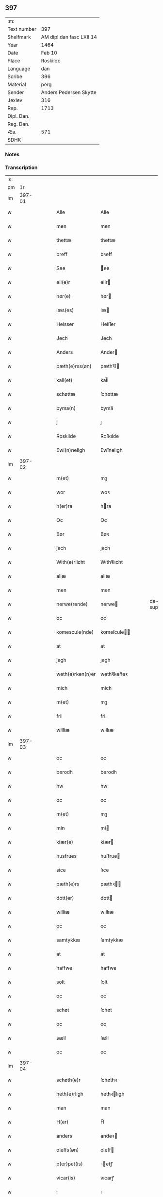 ** 397
| :m:         |                          |
| Text number | 397                      |
| Shelfmark   | AM dipl dan fasc LXII 14 |
| Year        | 1464                     |
| Date        | Feb 10                   |
| Place       | Roskilde                 |
| Language    | dan                      |
| Scribe      | 396                      |
| Material    | perg                     |
| Sender      | Anders Pedersen Skytte   |
| Jexlev      | 316                      |
| Rep.        | 1713                     |
| Dipl. Dan.  |                          |
| Reg. Dan.   |                          |
| Æa.         | 571                      |
| SDHK        |                          |

*** Notes


*** Transcription
| :s: |        |   |   |   |   |                   |                |   |   |   |        |     |   |   |    |                |
| pm  |     1r |   |   |   |   |                   |                |   |   |   |        |     |   |   |    |                |
| lm  | 397-01 |   |   |   |   |                   |                |   |   |   |        |     |   |   |    |                |
| w   |        |   |   |   |   | Alle              | Alle           |   |   |   |        | dan |   |   |    |         397-01 |
| w   |        |   |   |   |   | men               | men            |   |   |   |        | dan |   |   |    |         397-01 |
| w   |        |   |   |   |   | thettæ            | thettæ         |   |   |   |        | dan |   |   |    |         397-01 |
| w   |        |   |   |   |   | breff             | bꝛeff          |   |   |   |        | dan |   |   |    |         397-01 |
| w   |        |   |   |   |   | See               | ee            |   |   |   |        | dan |   |   |    |         397-01 |
| w   |        |   |   |   |   | ell(e)r           | ellr          |   |   |   |        | dan |   |   |    |         397-01 |
| w   |        |   |   |   |   | hør(e)            | hør           |   |   |   |        | dan |   |   |    |         397-01 |
| w   |        |   |   |   |   | læs(es)           | læ            |   |   |   |        | dan |   |   |    |         397-01 |
| w   |        |   |   |   |   | Helsser           | Helſſer        |   |   |   |        | dan |   |   |    |         397-01 |
| w   |        |   |   |   |   | Jech              | Jech           |   |   |   |        | dan |   |   |    |         397-01 |
| w   |        |   |   |   |   | Anders            | Ander         |   |   |   |        | dan |   |   |    |         397-01 |
| w   |        |   |   |   |   | pæth(e)rss(øn)    | pæthꝛ̅ſ        |   |   |   |        | dan |   |   |    |         397-01 |
| w   |        |   |   |   |   | kall(et)          | kal̅l           |   |   |   |        | dan |   |   |    |         397-01 |
| w   |        |   |   |   |   | schøttæ           | ſchøttæ        |   |   |   |        | dan |   |   |    |         397-01 |
| w   |        |   |   |   |   | byma(n)           | byma̅           |   |   |   |        | dan |   |   |    |         397-01 |
| w   |        |   |   |   |   | j                 | ȷ              |   |   |   |        | dan |   |   |    |         397-01 |
| w   |        |   |   |   |   | Roskilde          | Roſkılde       |   |   |   |        | dan |   |   |    |         397-01 |
| w   |        |   |   |   |   | Ewi(n)neligh      | Ewı̅nelıgh      |   |   |   |        | dan |   |   |    |         397-01 |
| lm  | 397-02 |   |   |   |   |                   |                |   |   |   |        |     |   |   |    |                |
| w   |        |   |   |   |   | m(et)             | mꝫ             |   |   |   |        | dan |   |   |    |         397-02 |
| w   |        |   |   |   |   | wor               | woꝛ            |   |   |   |        | dan |   |   |    |         397-02 |
| w   |        |   |   |   |   | h(er)ra           | hra           |   |   |   |        | dan |   |   |    |         397-02 |
| w   |        |   |   |   |   | Oc                | Oc             |   |   |   |        | dan |   |   |    |         397-02 |
| w   |        |   |   |   |   | Bør               | Bøꝛ            |   |   |   |        | dan |   |   |    |         397-02 |
| w   |        |   |   |   |   | jech              | ȷech           |   |   |   |        | dan |   |   |    |         397-02 |
| w   |        |   |   |   |   | With(e)rlicht     | Wıthꝛ̅lıcht     |   |   |   |        | dan |   |   |    |         397-02 |
| w   |        |   |   |   |   | allæ              | allæ           |   |   |   |        | dan |   |   |    |         397-02 |
| w   |        |   |   |   |   | men               | men            |   |   |   |        | dan |   |   |    |         397-02 |
| w   |        |   |   |   |   | nerwe(rende)      | nerwe         |   |   |   | de-sup | dan |   |   |    |         397-02 |
| w   |        |   |   |   |   | oc                | oc             |   |   |   |        | dan |   |   |    |         397-02 |
| w   |        |   |   |   |   | komescule(nde)    | komeſcule̅     |   |   |   |        | dan |   |   |    |         397-02 |
| w   |        |   |   |   |   | at                | at             |   |   |   |        | dan |   |   |    |         397-02 |
| w   |        |   |   |   |   | jegh              | ȷegh           |   |   |   |        | dan |   |   |    |         397-02 |
| w   |        |   |   |   |   | weth(e)rken(n)er  | wethꝛ̅ken̅eꝛ     |   |   |   |        | dan |   |   |    |         397-02 |
| w   |        |   |   |   |   | mich              | mich           |   |   |   |        | dan |   |   |    |         397-02 |
| w   |        |   |   |   |   | m(et)             | mꝫ             |   |   |   |        | dan |   |   |    |         397-02 |
| w   |        |   |   |   |   | frii              | frii           |   |   |   |        | dan |   |   |    |         397-02 |
| w   |        |   |   |   |   | williæ            | willıæ         |   |   |   |        | dan |   |   |    |         397-02 |
| lm  | 397-03 |   |   |   |   |                   |                |   |   |   |        |     |   |   |    |                |
| w   |        |   |   |   |   | oc                | oc             |   |   |   |        | dan |   |   |    |         397-03 |
| w   |        |   |   |   |   | berodh            | berodh         |   |   |   |        | dan |   |   |    |         397-03 |
| w   |        |   |   |   |   | hw                | hw             |   |   |   |        | dan |   |   |    |         397-03 |
| w   |        |   |   |   |   | oc                | oc             |   |   |   |        | dan |   |   |    |         397-03 |
| w   |        |   |   |   |   | m(et)             | mꝫ             |   |   |   |        | dan |   |   |    |         397-03 |
| w   |        |   |   |   |   | min               | mi            |   |   |   |        | dan |   |   |    |         397-03 |
| w   |        |   |   |   |   | kiær(e)           | kiær          |   |   |   |        | dan |   |   |    |         397-03 |
| w   |        |   |   |   |   | husfrues          | huſfrue       |   |   |   |        | dan |   |   |    |         397-03 |
| w   |        |   |   |   |   | sice              | ſıce           |   |   |   |        | dan |   |   |    |         397-03 |
| w   |        |   |   |   |   | pæth(e)rs         | pæthꝛ        |   |   |   |        | dan |   |   |    |         397-03 |
| w   |        |   |   |   |   | dott(er)          | dott          |   |   |   |        | dan |   |   |    |         397-03 |
| w   |        |   |   |   |   | williæ            | wıllıæ         |   |   |   |        | dan |   |   |    |         397-03 |
| w   |        |   |   |   |   | oc                | oc             |   |   |   |        | dan |   |   |    |         397-03 |
| w   |        |   |   |   |   | samtykkæ          | ſamtykkæ       |   |   |   |        | dan |   |   |    |         397-03 |
| w   |        |   |   |   |   | at                | at             |   |   |   |        | dan |   |   |    |         397-03 |
| w   |        |   |   |   |   | haffwe            | haffwe         |   |   |   |        | dan |   |   |    |         397-03 |
| w   |        |   |   |   |   | solt              | ſolt           |   |   |   |        | dan |   |   |    |         397-03 |
| w   |        |   |   |   |   | oc                | oc             |   |   |   |        | dan |   |   |    |         397-03 |
| w   |        |   |   |   |   | schøt             | ſchøt          |   |   |   |        | dan |   |   |    |         397-03 |
| w   |        |   |   |   |   | oc                | oc             |   |   |   |        | dan |   |   |    |         397-03 |
| w   |        |   |   |   |   | sæll              | ſæll           |   |   |   |        | dan |   |   |    |         397-03 |
| w   |        |   |   |   |   | oc                | oc             |   |   |   |        | dan |   |   |    |         397-03 |
| lm  | 397-04 |   |   |   |   |                   |                |   |   |   |        |     |   |   |    |                |
| w   |        |   |   |   |   | schøth(e)r        | ſchøth̅ꝛ        |   |   |   |        | dan |   |   |    |         397-04 |
| w   |        |   |   |   |   | heth(e)rligh      | hethꝛlıgh     |   |   |   |        | dan |   |   |    |         397-04 |
| w   |        |   |   |   |   | man               | man            |   |   |   |        | dan |   |   |    |         397-04 |
| w   |        |   |   |   |   | H(er)             | H̅              |   |   |   |        | dan |   |   |    |         397-04 |
| w   |        |   |   |   |   | anders            | andeꝛ         |   |   |   |        | dan |   |   |    |         397-04 |
| w   |        |   |   |   |   | oleffs(øn)        | oleff         |   |   |   |        | dan |   |   |    |         397-04 |
| w   |        |   |   |   |   | p(er)pet(is)      | ̲etꝭ           |   |   |   |        | dan |   |   |    |         397-04 |
| w   |        |   |   |   |   | vicar(is)         | vıcarꝭ         |   |   |   |        | dan |   |   |    |         397-04 |
| w   |        |   |   |   |   | i                 | ı              |   |   |   |        | dan |   |   |    |         397-04 |
| w   |        |   |   |   |   | Rosk(ilde)        | Roſkꝭ          |   |   |   |        | dan |   |   |    |         397-04 |
| w   |        |   |   |   |   | domki(er)kæ       | domkıkæ       |   |   |   |        | dan |   |   |    |         397-04 |
| w   |        |   |   |   |   | en                | en             |   |   |   |        | dan |   |   |    |         397-04 |
| w   |        |   |   |   |   | myn               | myn            |   |   |   |        | dan |   |   |    |         397-04 |
| w   |        |   |   |   |   | gordh             | gordh          |   |   |   |        | dan |   |   |    |         397-04 |
| w   |        |   |   |   |   | som               | ſom            |   |   |   |        | dan |   |   |    |         397-04 |
| w   |        |   |   |   |   | jegh              | ȷegh           |   |   |   |        | dan |   |   |    |         397-04 |
| w   |        |   |   |   |   | nw                | nw             |   |   |   |        | dan |   |   |    |         397-04 |
| w   |        |   |   |   |   | i                 | ı              |   |   |   |        | dan |   |   |    |         397-04 |
| w   |        |   |   |   |   | boor              | booꝛ           |   |   |   |        | dan |   |   |    |         397-04 |
| w   |        |   |   |   |   | ligge(n)d(e)      | ligge̅         |   |   |   |        | dan |   |   |    |         397-04 |
| lm  | 397-05 |   |   |   |   |                   |                |   |   |   |        |     |   |   |    |                |
| w   |        |   |   |   |   | i                 | ı              |   |   |   |        | dan |   |   |    |         397-05 |
| w   |        |   |   |   |   | s(anc)ti          | ſtı̅            |   |   |   |        | dan |   |   |    |         397-05 |
| w   |        |   |   |   |   | bothulphi         | bothulphi      |   |   |   |        | dan |   |   |    |         397-05 |
| w   |        |   |   |   |   | sogn              | ſogn           |   |   |   |        | dan |   |   |    |         397-05 |
| w   |        |   |   |   |   | sønnen            | ſønne         |   |   |   |        | dan |   |   |    |         397-05 |
| w   |        |   |   |   |   | wedh              | wedh           |   |   |   |        | dan |   |   |    |         397-05 |
| w   |        |   |   |   |   | torffgaden        | toꝛffgaden     |   |   |   |        | dan |   |   |    |         397-05 |
| w   |        |   |   |   |   | mello(m)          | mello̅          |   |   |   |        | dan |   |   |    |         397-05 |
| w   |        |   |   |   |   | th(e)n            | thn̅            |   |   |   |        | dan |   |   |    |         397-05 |
| w   |        |   |   |   |   | jordh             | ȷoꝛdh          |   |   |   |        | dan |   |   |    |         397-05 |
| w   |        |   |   |   |   | som               | ſom            |   |   |   |        | dan |   |   |    |         397-05 |
| w   |        |   |   |   |   | biørn             | bıøꝛn          |   |   |   |        | dan |   |   |    |         397-05 |
| w   |        |   |   |   |   | sudher(e)         | ſudher        |   |   |   |        | dan |   |   |    |         397-05 |
| w   |        |   |   |   |   | nw                | nw             |   |   |   |        | dan |   |   |    |         397-05 |
| w   |        |   |   |   |   | pa                | pa             |   |   |   |        | dan |   |   |    |         397-05 |
| w   |        |   |   |   |   | boor              | booꝛ           |   |   |   |        | dan |   |   |    |         397-05 |
| w   |        |   |   |   |   | oc                | oc             |   |   |   |        | dan |   |   |    |         397-05 |
| w   |        |   |   |   |   | s(anc)ti          | ſti̅            |   |   |   |        | dan |   |   |    |         397-05 |
| w   |        |   |   |   |   | laur(is)sæ        | laurꝭſæ        |   |   |   |        | dan |   |   |    |         397-05 |
| w   |        |   |   |   |   | kirkæ             | kirkæ          |   |   |   |        | dan |   |   |    |         397-05 |
| lm  | 397-06 |   |   |   |   |                   |                |   |   |   |        |     |   |   |    |                |
| w   |        |   |   |   |   | iorh              | ıoꝛh           |   |   |   |        | dan |   |   |    |         397-06 |
| w   |        |   |   |   |   | m(et)             | mꝫ             |   |   |   |        | dan |   |   |    |         397-06 |
| w   |        |   |   |   |   | all               | all            |   |   |   |        | dan |   |   |    |         397-06 |
| w   |        |   |   |   |   | for(screfne)      | foꝛꝭᷠͤ           |   |   |   |        | dan |   |   |    |         397-06 |
| w   |        |   |   |   |   | gords             | goꝛd          |   |   |   |        | dan |   |   |    |         397-06 |
| w   |        |   |   |   |   | tilliggelsæ       | tıllıggelſæ    |   |   |   |        | dan |   |   |    |         397-06 |
| w   |        |   |   |   |   | bredhe            | bredhe         |   |   |   |        | dan |   |   |    |         397-06 |
| w   |        |   |   |   |   | oc                | oc             |   |   |   |        | dan |   |   |    |         397-06 |
| w   |        |   |   |   |   | lenge             | lenge          |   |   |   |        | dan |   |   |    |         397-06 |
| w   |        |   |   |   |   | hws               | hw            |   |   |   |        | dan |   |   |    |         397-06 |
| w   |        |   |   |   |   | oc                | oc             |   |   |   |        | dan |   |   |    |         397-06 |
| w   |        |   |   |   |   | gru(n)dh          | gru̅dh          |   |   |   |        | dan |   |   |    |         397-06 |
| w   |        |   |   |   |   | wot               | wot            |   |   |   |        | dan |   |   |    |         397-06 |
| w   |        |   |   |   |   | oc                | oc             |   |   |   |        | dan |   |   |    |         397-06 |
| w   |        |   |   |   |   | tiwrth            | tıwrth         |   |   |   |        | dan |   |   |    |         397-06 |
| w   |        |   |   |   |   | engthæ            | engthæ         |   |   |   |        | dan |   |   |    |         397-06 |
| w   |        |   |   |   |   | vnde(n)           | vnde̅           |   |   |   |        | dan |   |   |    |         397-06 |
| w   |        |   |   |   |   | taghet            | taghet         |   |   |   |        | dan |   |   |    |         397-06 |
| w   |        |   |   |   |   | till              | tıll           |   |   |   |        | dan |   |   |    |         397-06 |
| w   |        |   |   |   |   | ewi(m)ne⟨-⟩¦lighe | ewi̅ne⟨ ⟩¦lıghe |   |   |   |        | dan |   |   |    | 397-06-3970-07 |
| w   |        |   |   |   |   | eyæ               | eyæ            |   |   |   |        | dan |   |   |    |         397-07 |
| w   |        |   |   |   |   | Jt(em)            | Jtꝭ            |   |   |   |        | dan |   |   |    |         397-07 |
| w   |        |   |   |   |   | ke(n)nis          | ke̅ni          |   |   |   |        | dan |   |   |    |         397-07 |
| w   |        |   |   |   |   | jech              | ȷech           |   |   |   |        | dan |   |   |    |         397-07 |
| w   |        |   |   |   |   | mich              | mich           |   |   |   |        | dan |   |   |    |         397-07 |
| w   |        |   |   |   |   | at                | at             |   |   |   |        | dan |   |   |    |         397-07 |
| w   |        |   |   |   |   | haffwæ            | haffwæ         |   |   |   |        | dan |   |   |    |         397-07 |
| w   |        |   |   |   |   | vpboret           | vpboret        |   |   |   |        | dan |   |   |    |         397-07 |
| w   |        |   |   |   |   | fult              | fult           |   |   |   |        | dan |   |   |    |         397-07 |
| w   |        |   |   |   |   | wærdh             | wærdh          |   |   |   |        | dan |   |   |    |         397-07 |
| w   |        |   |   |   |   | oc                | oc             |   |   |   |        | dan |   |   |    |         397-07 |
| w   |        |   |   |   |   | goth              | goth           |   |   |   |        | dan |   |   |    |         397-07 |
| w   |        |   |   |   |   | betaling          | betaling       |   |   |   |        | dan |   |   |    |         397-07 |
| w   |        |   |   |   |   | aff               | aff            |   |   |   |        | dan |   |   |    |         397-07 |
| w   |        |   |   |   |   | for(nefnde)       | foꝛͩͤ            |   |   |   |        | dan |   |   |    |         397-07 |
| w   |        |   |   |   |   | H(er)             | H̅              |   |   |   |        | dan |   |   |    |         397-07 |
| w   |        |   |   |   |   | anders            | andeꝛ         |   |   |   |        | dan |   |   |    |         397-07 |
| w   |        |   |   |   |   | oleffs(øn)        | oleff         |   |   |   |        | dan |   |   |    |         397-07 |
| w   |        |   |   |   |   | for(e)            | for           |   |   |   |        | dan |   |   |    |         397-07 |
| lm  | 397-08 |   |   |   |   |                   |                |   |   |   |        |     |   |   |    |                |
| w   |        |   |   |   |   | th(e)n            | th̅            |   |   |   |        | dan |   |   |    |         397-08 |
| w   |        |   |   |   |   | for(e)sc(re)ffne  | foꝛꝭſcͤffne     |   |   |   |        | dan |   |   |    |         397-08 |
| w   |        |   |   |   |   | gordh             | goꝛdh          |   |   |   |        | dan |   |   |    |         397-08 |
| w   |        |   |   |   |   | swo               | ſwo            |   |   |   |        | dan |   |   |    |         397-08 |
| w   |        |   |   |   |   | at                | at             |   |   |   |        | dan |   |   |    |         397-08 |
| w   |        |   |   |   |   | jech              | ȷech           |   |   |   |        | dan |   |   |    |         397-08 |
| w   |        |   |   |   |   | oc                | oc             |   |   |   |        | dan |   |   |    |         397-08 |
| w   |        |   |   |   |   | for(screfne)      | foꝛꝭᷠͤ           |   |   |   |        | dan |   |   |    |         397-08 |
| w   |        |   |   |   |   | my(n)             | my̅             |   |   |   |        | dan |   |   |    |         397-08 |
| w   |        |   |   |   |   | husf(rv)          | huſfͮ           |   |   |   |        | dan |   |   |    |         397-08 |
| w   |        |   |   |   |   | oss               | oſſ            |   |   |   |        | dan |   |   |    |         397-08 |
| w   |        |   |   |   |   | aldelis           | aldelı        |   |   |   |        | dan |   |   |    |         397-08 |
| w   |        |   |   |   |   | nøghis            | nøghı         |   |   |   |        | dan |   |   |    |         397-08 |
| w   |        |   |   |   |   | j                 | ȷ              |   |   |   |        | dan |   |   |    |         397-08 |
| w   |        |   |   |   |   | alle              | alle           |   |   |   |        | dan |   |   |    |         397-08 |
| w   |        |   |   |   |   | made              | made           |   |   |   |        | dan |   |   |    |         397-08 |
| w   |        |   |   |   |   | Jt(em)            | Jtꝭ            |   |   |   |        | dan |   |   |    |         397-08 |
| w   |        |   |   |   |   | ke(n)nis          | ke̅ni          |   |   |   |        | dan |   |   |    |         397-08 |
| w   |        |   |   |   |   | jech              | ȷech           |   |   |   |        | dan |   |   |    |         397-08 |
| w   |        |   |   |   |   | mich              | mich           |   |   |   |        | dan |   |   |    |         397-08 |
| w   |        |   |   |   |   | oc                | oc             |   |   |   |        | dan |   |   |    |         397-08 |
| w   |        |   |   |   |   | my(n)             | my̅             |   |   |   |        | dan |   |   |    |         397-08 |
| lm  | 397-09 |   |   |   |   |                   |                |   |   |   |        |     |   |   |    |                |
| w   |        |   |   |   |   | husfru            | huſfru         |   |   |   |        | dan |   |   |    |         397-09 |
| w   |        |   |   |   |   | oc                | oc             |   |   |   |        | dan |   |   |    |         397-09 |
| w   |        |   |   |   |   | wor(e)            | wor           |   |   |   |        | dan |   |   |    |         397-09 |
| w   |        |   |   |   |   | arwinge           | aꝛwinge        |   |   |   |        | dan |   |   |    |         397-09 |
| w   |        |   |   |   |   | engh(e)n          | engh̅          |   |   |   |        | dan |   |   |    |         397-09 |
| w   |        |   |   |   |   | yth(e)rmer(e)     | ythꝛ̅mer       |   |   |   |        | dan |   |   |    |         397-09 |
| w   |        |   |   |   |   | rættecheet        | rættecheet     |   |   |   |        | dan |   |   |    |         397-09 |
| w   |        |   |   |   |   | oc                | oc             |   |   |   |        | dan |   |   |    |         397-09 |
| w   |        |   |   |   |   | eyændom           | eyændo        |   |   |   |        | dan |   |   |    |         397-09 |
| w   |        |   |   |   |   | at                | at             |   |   |   |        | dan |   |   |    |         397-09 |
| w   |        |   |   |   |   | haffwæ            | haffwæ         |   |   |   |        | dan |   |   |    |         397-09 |
| w   |        |   |   |   |   | j                 | ȷ              |   |   |   |        | dan |   |   |    |         397-09 |
| w   |        |   |   |   |   | forsc(re)ffne     | foꝛſcͤffne      |   |   |   |        | dan |   |   |    |         397-09 |
| w   |        |   |   |   |   | gordh             | goꝛdh          |   |   |   |        | dan |   |   |    |         397-09 |
| w   |        |   |   |   |   | j                 | ȷ              |   |   |   |        | dan |   |   |    |         397-09 |
| w   |        |   |   |   |   | nogh(e)r          | noghꝛ̅          |   |   |   |        | dan |   |   |    |         397-09 |
| lm  | 397-10 |   |   |   |   |                   |                |   |   |   |        |     |   |   |    |                |
| w   |        |   |   |   |   | made              | made           |   |   |   |        | dan |   |   |    |         397-10 |
| w   |        |   |   |   |   | æfft(er)          | æfft          |   |   |   |        | dan |   |   |    |         397-10 |
| w   |        |   |   |   |   | then(n)æ          | then̅æ          |   |   |   |        | dan |   |   |    |         397-10 |
| w   |        |   |   |   |   | daw               | daw            |   |   |   |        | dan |   |   |    |         397-10 |
| w   |        |   |   |   |   | Jt(em)            | Jtꝭ            |   |   |   |        | dan |   |   |    |         397-10 |
| w   |        |   |   |   |   | tilbindh(e)r      | tilbindhꝛ̅      |   |   |   |        | dan |   |   |    |         397-10 |
| w   |        |   |   |   |   | jech              | ȷech           |   |   |   |        | dan |   |   |    |         397-10 |
| w   |        |   |   |   |   | mich              | mich           |   |   |   |        | dan |   |   |    |         397-10 |
| w   |        |   |   |   |   | oc                | oc             |   |   |   |        | dan |   |   |    |         397-10 |
| w   |        |   |   |   |   | mynæ              | mẏnæ           |   |   |   |        | dan |   |   |    |         397-10 |
| w   |        |   |   |   |   | arwinge           | aꝛwinge        |   |   |   |        | dan |   |   |    |         397-10 |
| w   |        |   |   |   |   | at                | at             |   |   |   |        | dan |   |   |    |         397-10 |
| w   |        |   |   |   |   | frij              | frij           |   |   |   |        | dan |   |   |    |         397-10 |
| w   |        |   |   |   |   | oc                | oc             |   |   |   |        | dan |   |   |    |         397-10 |
| w   |        |   |   |   |   | hemlæ             | hemlæ          |   |   |   |        | dan |   |   |    |         397-10 |
| w   |        |   |   |   |   | oc                | oc             |   |   |   |        | dan |   |   |    |         397-10 |
| w   |        |   |   |   |   | tilstaa           | tılſtaa        |   |   |   |        | dan |   |   |    |         397-10 |
| w   |        |   |   |   |   | for(nefnde)       | foꝛ           |   |   |   | de-sup | dan |   |   |    |         397-10 |
| w   |        |   |   |   |   | h(er)             | h̅              |   |   |   |        | dan |   |   |    |         397-10 |
| w   |        |   |   |   |   | andr(is)          | andrꝭ          |   |   |   |        | dan |   |   |    |         397-10 |
| lm  | 397-11 |   |   |   |   |                   |                |   |   |   |        |     |   |   |    |                |
| w   |        |   |   |   |   | oleffs(øn)        | oleff         |   |   |   |        | dan |   |   |    |         397-11 |
| w   |        |   |   |   |   | oc                | oc             |   |   |   |        | dan |   |   |    |         397-11 |
| w   |        |   |   |   |   | hans              | han           |   |   |   |        | dan |   |   |    |         397-11 |
| w   |        |   |   |   |   | arwinge           | arwinge        |   |   |   |        | dan |   |   |    |         397-11 |
| w   |        |   |   |   |   | th(e)n            | thn̅            |   |   |   |        | dan |   |   |    |         397-11 |
| w   |        |   |   |   |   | for(nefnde)       | foꝛͩᷔ            |   |   |   |        | dan |   |   |    |         397-11 |
| w   |        |   |   |   |   | gordh             | goꝛdh          |   |   |   |        | dan |   |   |    |         397-11 |
| w   |        |   |   |   |   | m(et)             | mꝫ             |   |   |   |        | dan |   |   |    |         397-11 |
| w   |        |   |   |   |   | hws               | hw            |   |   |   |        | dan |   |   |    |         397-11 |
| w   |        |   |   |   |   | oc                | oc             |   |   |   |        | dan |   |   |    |         397-11 |
| w   |        |   |   |   |   | jordh             | ȷoꝛdh          |   |   |   |        | dan |   |   |    |         397-11 |
| w   |        |   |   |   |   | som               | ſom            |   |   |   |        | dan |   |   |    |         397-11 |
| w   |        |   |   |   |   | for(e)sc(re)ffuet | forſcͤffuet    |   |   |   |        | dan |   |   |    |         397-11 |
| w   |        |   |   |   |   | star              | ſtaꝛ           |   |   |   |        | dan |   |   |    |         397-11 |
| w   |        |   |   |   |   | mot               | mot            |   |   |   |        | dan |   |   |    |         397-11 |
| w   |        |   |   |   |   | hwers             | hweꝛ          |   |   |   |        | dan |   |   |    |         397-11 |
| w   |        |   |   |   |   | mans              | man           |   |   |   |        | dan |   |   |    |         397-11 |
| w   |        |   |   |   |   | hinder            | hindeꝛ         |   |   |   |        | dan |   |   |    |         397-11 |
| lm  | 397-12 |   |   |   |   |                   |                |   |   |   |        |     |   |   |    |                |
| w   |        |   |   |   |   | ell(e)r           | ellr          |   |   |   |        | dan |   |   |    |         397-12 |
| w   |        |   |   |   |   | giensyælsæ        | gıenſyælſæ     |   |   |   |        | dan |   |   |    |         397-12 |
| w   |        |   |   |   |   | Skedhæ            | kedhæ         |   |   |   |        | dan |   |   |    |         397-12 |
| w   |        |   |   |   |   | th(et)            | thꝫ            |   |   |   |        | dan |   |   |    |         397-12 |
| w   |        |   |   |   |   | oc                | oc             |   |   |   |        | dan |   |   |    |         397-12 |
| w   |        |   |   |   |   | swo               | ſwo            |   |   |   |        | dan |   |   |    |         397-12 |
| w   |        |   |   |   |   | th(et)            | thꝫ            |   |   |   |        | dan |   |   |    |         397-12 |
| w   |        |   |   |   |   | gudh              | gudh           |   |   |   |        | dan |   |   |    |         397-12 |
| w   |        |   |   |   |   | forbiwdhe         | foꝛbıwdhe      |   |   |   |        | dan |   |   |    |         397-12 |
| w   |        |   |   |   |   | at                | at             |   |   |   |        | dan |   |   |    |         397-12 |
| w   |        |   |   |   |   | for(nefnde)       | foꝛͩꝭ           |   |   |   |        | dan |   |   |    |         397-12 |
| w   |        |   |   |   |   | h(er)             | h̅              |   |   |   |        | dan |   |   |    |         397-12 |
| w   |        |   |   |   |   | andr(is)          | andrꝭ          |   |   |   |        | dan |   |   |    |         397-12 |
| w   |        |   |   |   |   | noke(n)           | noke̅           |   |   |   |        | dan |   |   |    |         397-12 |
| w   |        |   |   |   |   | skadhe            | ſkadhe         |   |   |   |        | dan |   |   |    |         397-12 |
| w   |        |   |   |   |   | finge             | fınge          |   |   |   |        | dan |   |   |    |         397-12 |
| w   |        |   |   |   |   | vpa               | vpa            |   |   |   |        | dan |   |   |    |         397-12 |
| w   |        |   |   |   |   | for(screfne)      | foꝛꝭᷠͤ           |   |   |   |        | dan |   |   |    |         397-12 |
| lm  | 397-13 |   |   |   |   |                   |                |   |   |   |        |     |   |   |    |                |
| w   |        |   |   |   |   | gordh             | goꝛdh          |   |   |   |        | dan |   |   |    |         397-13 |
| w   |        |   |   |   |   | for               | foꝛ            |   |   |   |        | dan |   |   |    |         397-13 |
| w   |        |   |   |   |   | myn               | mẏn            |   |   |   |        | dan |   |   |    |         397-13 |
| w   |        |   |   |   |   | brøst             | brøſt          |   |   |   |        | dan |   |   |    |         397-13 |
| w   |        |   |   |   |   | oc                | oc             |   |   |   |        | dan |   |   |    |         397-13 |
| w   |        |   |   |   |   | forsømelsæ        | foꝛſømelſæ     |   |   |   |        | dan |   |   |    |         397-13 |
| w   |        |   |   |   |   | schuld            | ſchuld         |   |   |   |        | dan |   |   |    |         397-13 |
| p   |        |   |   |   |   | /                 | /              |   |   |   |        | dan |   |   |    |         397-13 |
| w   |        |   |   |   |   | Tha               | Tha            |   |   |   |        | dan |   |   |    |         397-13 |
| w   |        |   |   |   |   | tilbindh(e)r      | tılbindhꝛ̅      |   |   |   |        | dan |   |   |    |         397-13 |
| w   |        |   |   |   |   | jech              | ȷech           |   |   |   |        | dan |   |   |    |         397-13 |
| w   |        |   |   |   |   | mich              | mich           |   |   |   |        | dan |   |   |    |         397-13 |
| w   |        |   |   |   |   | oc                | oc             |   |   |   |        | dan |   |   |    |         397-13 |
| w   |        |   |   |   |   | myne              | myne           |   |   |   |        | dan |   |   |    |         397-13 |
| w   |        |   |   |   |   | arwinge           | aꝛwinge        |   |   |   |        | dan |   |   |    |         397-13 |
| w   |        |   |   |   |   | th(e)n            | th̅            |   |   |   |        | dan |   |   |    |         397-13 |
| w   |        |   |   |   |   | skadha            | ſkadha         |   |   |   |        | dan |   |   |    |         397-13 |
| w   |        |   |   |   |   | vp                | vp             |   |   |   |        | dan |   |   |    |         397-13 |
| lm  | 397-14 |   |   |   |   |                   |                |   |   |   |        |     |   |   |    |                |
| w   |        |   |   |   |   | at                | at             |   |   |   |        | dan |   |   |    |         397-14 |
| w   |        |   |   |   |   | rætthæ            | rætthæ         |   |   |   |        | dan |   |   |    |         397-14 |
| w   |        |   |   |   |   | oc                | oc             |   |   |   |        | dan |   |   |    |         397-14 |
| w   |        |   |   |   |   | jgen              | ȷgen           |   |   |   |        | dan |   |   |    |         397-14 |
| w   |        |   |   |   |   | weth(e)rlegge     | wethꝛ̅legge     |   |   |   |        | dan |   |   |    |         397-14 |
| w   |        |   |   |   |   | jnne(n)           | ȷnne̅           |   |   |   |        | dan |   |   |    |         397-14 |
| w   |        |   |   |   |   | et                | et             |   |   |   |        | dan |   |   |    |         397-14 |
| w   |        |   |   |   |   | halfft            | halfft         |   |   |   |        | dan |   |   |    |         397-14 |
| w   |        |   |   |   |   | aar               | aaꝛ            |   |   |   |        | dan |   |   |    |         397-14 |
| w   |        |   |   |   |   | th(e)r            | thr           |   |   |   |        | dan |   |   |    |         397-14 |
| w   |        |   |   |   |   | nest              | neſt           |   |   |   |        | dan |   |   |    |         397-14 |
| w   |        |   |   |   |   | effth(e)r         | effthꝛ̅         |   |   |   |        | dan |   |   |    |         397-14 |
| w   |        |   |   |   |   | vden              | vden           |   |   |   |        | dan |   |   |    |         397-14 |
| w   |        |   |   |   |   | allæ              | allæ           |   |   |   |        | dan |   |   |    |         397-14 |
| w   |        |   |   |   |   | hielpæ            | hıelpæ         |   |   |   |        | dan |   |   |    |         397-14 |
| w   |        |   |   |   |   | rædhe             | rædhe          |   |   |   |        | dan |   |   |    |         397-14 |
| w   |        |   |   |   |   | ell(e)r           | ellr          |   |   |   |        | dan |   |   |    |         397-14 |
| w   |        |   |   |   |   | ge(n)syelsæ       | ge̅ſẏelſæ       |   |   |   |        | dan |   |   |    |         397-14 |
| lm  | 397-15 |   |   |   |   |                   |                |   |   |   |        |     |   |   |    |                |
| w   |        |   |   |   |   | j                 | ȷ              |   |   |   |        | dan |   |   |    |         397-15 |
| w   |        |   |   |   |   | nogh(e)r          | noghꝛ         |   |   |   |        | dan |   |   |    |         397-15 |
| w   |        |   |   |   |   | made              | made           |   |   |   |        | dan |   |   |    |         397-15 |
| w   |        |   |   |   |   | till              | tıll           |   |   |   |        | dan |   |   |    |         397-15 |
| w   |        |   |   |   |   | en                | e             |   |   |   |        | dan |   |   |    |         397-15 |
| w   |        |   |   |   |   | størr(e)          | ſtørr         |   |   |   |        | dan |   |   |    |         397-15 |
| w   |        |   |   |   |   | forwaring         | foꝛwaring      |   |   |   |        | dan |   |   |    |         397-15 |
| w   |        |   |   |   |   | tha               | tha            |   |   |   |        | dan |   |   |    |         397-15 |
| w   |        |   |   |   |   | hengh(e)r         | henghꝛ        |   |   |   |        | dan |   |   |    |         397-15 |
| w   |        |   |   |   |   | jech              | ȷech           |   |   |   |        | dan |   |   |    |         397-15 |
| w   |        |   |   |   |   | for(nefnde)       | foꝛ           |   |   |   | de-sup | dan |   |   |    |         397-15 |
| w   |        |   |   |   |   | anders            | ander         |   |   |   |        | dan |   |   |    |         397-15 |
| w   |        |   |   |   |   | pædh(e)rss(øn)    | pædhꝛ̅ſ        |   |   |   |        | dan |   |   |    |         397-15 |
| w   |        |   |   |   |   | schøttæ           | ſchøttæ        |   |   |   |        | dan |   |   |    |         397-15 |
| w   |        |   |   |   |   | mit               | mıt            |   |   |   |        | dan |   |   |    |         397-15 |
| w   |        |   |   |   |   | Jncigle           | Jncıgle        |   |   |   |        | dan |   |   |    |         397-15 |
| w   |        |   |   |   |   | neth(e)n          | nethn̅          |   |   |   |        | dan |   |   |    |         397-15 |
| w   |        |   |   |   |   | pa                | pa             |   |   |   |        | dan |   |   |    |         397-15 |
| lm  | 397-16 |   |   |   |   |                   |                |   |   |   |        |     |   |   |    |                |
| w   |        |   |   |   |   | th(ette)          | thꝫͤ            |   |   |   |        | dan |   |   |    |         397-16 |
| w   |        |   |   |   |   | br(e)ff           | bꝛ̅ff           |   |   |   |        | dan |   |   |    |         397-16 |
| w   |        |   |   |   |   | oc                | oc             |   |   |   |        | dan |   |   |    |         397-16 |
| w   |        |   |   |   |   | th(e)r            | thr           |   |   |   |        | dan |   |   |    |         397-16 |
| w   |        |   |   |   |   | till              | tıll           |   |   |   |        | dan |   |   |    |         397-16 |
| w   |        |   |   |   |   | beth(e)r          | bethr         |   |   |   |        | dan |   |   |    |         397-16 |
| w   |        |   |   |   |   | jech              | ȷech           |   |   |   |        | dan |   |   |    |         397-16 |
| w   |        |   |   |   |   | heth(e)rlighe     | hethꝛ̅lıghe     |   |   |   |        | dan |   |   |    |         397-16 |
| w   |        |   |   |   |   | oc                | oc             |   |   |   |        | dan |   |   |    |         397-16 |
| w   |        |   |   |   |   | beskethne         | beſkethne      |   |   |   |        | dan |   |   |    |         397-16 |
| w   |        |   |   |   |   | mæ(n)             | mæ̅             |   |   |   |        | dan |   |   |    |         397-16 |
| w   |        |   |   |   |   | som               | ſom            |   |   |   |        | dan |   |   |    |         397-16 |
| w   |        |   |   |   |   | ær                | ær             |   |   |   |        | dan |   |   |    |         397-16 |
| w   |        |   |   |   |   | h(er)             | h̅              |   |   |   |        | dan |   |   |    |         397-16 |
| w   |        |   |   |   |   | børye             | børye          |   |   |   |        | dan |   |   |    |         397-16 |
| w   |        |   |   |   |   | jenss(øn)         | ȷenſ          |   |   |   |        | dan |   |   |    |         397-16 |
| w   |        |   |   |   |   | canik             | canik          |   |   |   |        | dan |   |   |    |         397-16 |
| w   |        |   |   |   |   | i                 | ı              |   |   |   |        | dan |   |   |    |         397-16 |
| w   |        |   |   |   |   | Rosk(ilde)        | Roſkꝭ          |   |   |   |        | dan |   |   |    |         397-16 |
| w   |        |   |   |   |   | h(er)             | h̅              |   |   |   |        | dan |   |   |    |         397-16 |
| lm  | 397-17 |   |   |   |   |                   |                |   |   |   |        |     |   |   |    |                |
| w   |        |   |   |   |   | jeip              | ȷeip           |   |   |   |        | dan |   |   |    |         397-17 |
| w   |        |   |   |   |   | jenss(øn)         | ȷenſ          |   |   |   |        | dan |   |   |    |         397-17 |
| w   |        |   |   |   |   | p(er)pet(is)      | ̲etꝭ           |   |   |   |        | dan |   |   |    |         397-17 |
| w   |        |   |   |   |   | uicar(is)         | uicarꝭ         |   |   |   |        | dan |   |   |    |         397-17 |
| w   |        |   |   |   |   | til               | tıl            |   |   |   |        | dan |   |   |    |         397-17 |
| w   |        |   |   |   |   | s(anc)ta          | ſta̅            |   |   |   |        | dan |   |   |    |         397-17 |
| w   |        |   |   |   |   | Anna              | Anna           |   |   |   |        | dan |   |   |    |         397-17 |
| w   |        |   |   |   |   | altar(e)          | altar         |   |   |   |        | dan |   |   |    |         397-17 |
| w   |        |   |   |   |   | j                 | ȷ              |   |   |   |        | dan |   |   |    |         397-17 |
| w   |        |   |   |   |   | Rosk(ilde)        | Roſkꝭ          |   |   |   |        | dan |   |   |    |         397-17 |
| w   |        |   |   |   |   | do(m)kirkæ        | do̅kirkæ        |   |   |   |        | dan |   |   |    |         397-17 |
| w   |        |   |   |   |   | oleff             | oleff          |   |   |   |        | dan |   |   |    |         397-17 |
| w   |        |   |   |   |   | schynneræ         | ſchynneræ      |   |   |   |        | dan |   |   |    |         397-17 |
| w   |        |   |   |   |   | oc                | oc             |   |   |   |        | dan |   |   |    |         397-17 |
| w   |        |   |   |   |   | biørn             | bıøꝛn          |   |   |   |        | dan |   |   |    |         397-17 |
| w   |        |   |   |   |   | suther(e)         | ſuther        |   |   |   |        | dan |   |   |    |         397-17 |
| w   |        |   |   |   |   | bymæ(n)           | bymæ̅           |   |   |   |        | dan |   |   |    |         397-17 |
| lm  | 397-18 |   |   |   |   |                   |                |   |   |   |        |     |   |   |    |                |
| w   |        |   |   |   |   | j                 | ȷ              |   |   |   |        | dan |   |   |    |         397-18 |
| w   |        |   |   |   |   | samest(et)        | ſameſtꝫ        |   |   |   |        | dan |   |   |    |         397-18 |
| w   |        |   |   |   |   | at                | at             |   |   |   |        | dan |   |   |    |         397-18 |
| w   |        |   |   |   |   | the               | the            |   |   |   |        | dan |   |   |    |         397-18 |
| w   |        |   |   |   |   | henge             | henge          |   |   |   |        | dan |   |   |    |         397-18 |
| w   |        |   |   |   |   | ther(is)          | therꝭ          |   |   |   |        | dan |   |   |    |         397-18 |
| w   |        |   |   |   |   | Jncigle           | Jncigle        |   |   |   |        | dan |   |   |    |         397-18 |
| w   |        |   |   |   |   | for               | foꝛ            |   |   |   |        | dan |   |   |    |         397-18 |
| w   |        |   |   |   |   | th(ette)          | thꝫͤ            |   |   |   |        | dan |   |   |    |         397-18 |
| w   |        |   |   |   |   | br(e)ff           | bꝛ̅ff           |   |   |   |        | dan |   |   |    |         397-18 |
| w   |        |   |   |   |   | til               | tıl            |   |   |   |        | dan |   |   |    |         397-18 |
| w   |        |   |   |   |   | witnisbyrd(e)     | wıtnıſbyꝛ     |   |   |   |        | dan |   |   |    |         397-18 |
| w   |        |   |   |   |   | datu(m)           | datu̅           |   |   |   |        | dan |   |   |    |         397-18 |
| w   |        |   |   |   |   | Roskild(is)       | Roſkıldꝭ       |   |   |   |        | dan |   |   |    |         397-18 |
| w   |        |   |   |   |   | An(n)o            | An̅o            |   |   |   |        | dan |   |   |    |         397-18 |
| w   |        |   |   |   |   | d(omi)ni          | dn̅ı            |   |   |   |        | dan |   |   |    |         397-18 |
| w   |        |   |   |   |   | mcdlx             | cdlx          |   |   |   |        | dan |   |   | =  |         397-18 |
| w   |        |   |   |   |   | quarto            | quaꝛto         |   |   |   |        | dan |   |   | == |         397-18 |
| w   |        |   |   |   |   | die               | die            |   |   |   |        | dan |   |   |    |         397-18 |
| lm  | 397-19 |   |   |   |   |                   |                |   |   |   |        |     |   |   |    |                |
| w   |        |   |   |   |   | beate             | beate          |   |   |   |        | dan |   |   |    |         397-19 |
| w   |        |   |   |   |   | scolastice        | ſcolaſtice     |   |   |   |        | dan |   |   |    |         397-19 |
| w   |        |   |   |   |   | v(ir)ginis        | vgıni        |   |   |   |        | dan |   |   |    |         397-19 |
| w   |        |   |   |   |   | gl(ori)ose        | gl̅oſe          |   |   |   |        | dan |   |   |    |         397-19 |
| w   |        |   |   |   |   | (et)c(etera)      | ⁊cꝭ            |   |   |   |        | dan |   |   |    |         397-19 |
| :e: |        |   |   |   |   |                   |                |   |   |   |        |     |   |   |    |                |
